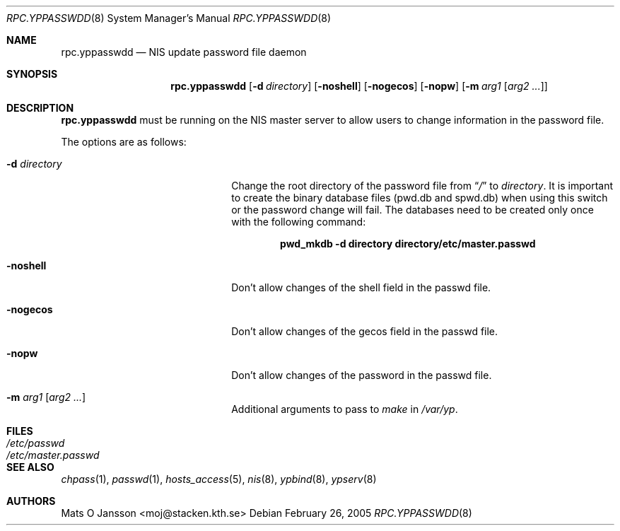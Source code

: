 .\"	$NetBSD: rpc.yppasswdd.8,v 1.15 2005/02/26 16:37:40 thorpej Exp $
.\"
.\" Copyright (c) 1994 Mats O Jansson <moj@stacken.kth.se>
.\" All rights reserved.
.\"
.\" Redistribution and use in source and binary forms, with or without
.\" modification, are permitted provided that the following conditions
.\" are met:
.\" 1. Redistributions of source code must retain the above copyright
.\"    notice, this list of conditions and the following disclaimer.
.\" 2. Redistributions in binary form must reproduce the above copyright
.\"    notice, this list of conditions and the following disclaimer in the
.\"    documentation and/or other materials provided with the distribution.
.\" 3. All advertising materials mentioning features or use of this software
.\"    must display the following acknowledgement:
.\"	This product includes software developed by Mats O Jansson
.\" 4. The name of the author may not be used to endorse or promote products
.\"    derived from this software without specific prior written permission.
.\"
.\" THIS SOFTWARE IS PROVIDED BY THE AUTHOR ``AS IS'' AND ANY EXPRESS
.\" OR IMPLIED WARRANTIES, INCLUDING, BUT NOT LIMITED TO, THE IMPLIED
.\" WARRANTIES OF MERCHANTABILITY AND FITNESS FOR A PARTICULAR PURPOSE
.\" ARE DISCLAIMED.  IN NO EVENT SHALL THE AUTHOR BE LIABLE FOR ANY
.\" DIRECT, INDIRECT, INCIDENTAL, SPECIAL, EXEMPLARY, OR CONSEQUENTIAL
.\" DAMAGES (INCLUDING, BUT NOT LIMITED TO, PROCUREMENT OF SUBSTITUTE GOODS
.\" OR SERVICES; LOSS OF USE, DATA, OR PROFITS; OR BUSINESS INTERRUPTION)
.\" HOWEVER CAUSED AND ON ANY THEORY OF LIABILITY, WHETHER IN CONTRACT, STRICT
.\" LIABILITY, OR TORT (INCLUDING NEGLIGENCE OR OTHERWISE) ARISING IN ANY WAY
.\" OUT OF THE USE OF THIS SOFTWARE, EVEN IF ADVISED OF THE POSSIBILITY OF
.\" SUCH DAMAGE.
.\"
.Dd February 26, 2005
.Dt RPC.YPPASSWDD 8
.Os
.Sh NAME
.Nm rpc.yppasswdd
.Nd NIS update password file daemon
.Sh SYNOPSIS
.Nm
.Op Fl d Ar directory
.Op Fl noshell
.Op Fl nogecos
.Op Fl nopw
.Op Fl m Ar arg1 Op Ar arg2 ...
.Sh DESCRIPTION
.Nm
must be running on the
.Tn NIS
master server to allow users to change information
in the password file.
.Pp
The options are as follows:
.Bl -tag -width XdXdirectoryXX -offset indent
.It Fl d Ar directory
Change the root directory of the password file from
.Dq Pa /
to
.Ar directory .
It is important to create the binary database files (pwd.db and spwd.db)
when using this switch or the password change will fail.
The databases need to be created only once with the following command:
.Pp
.Dl pwd_mkdb -d directory directory/etc/master.passwd
.It Fl noshell
Don't allow changes of the shell field in the passwd file.
.It Fl nogecos
Don't allow changes of the gecos field in the passwd file.
.It Fl nopw
Don't allow changes of the password in the passwd file.
.It Fl m Ar arg1 Op Ar arg2 ...
Additional arguments to pass to
.Ar make
in
.Ar /var/yp .
.El
.Sh FILES
.Bl -tag -width /etc/master.passwd -compact
.It Pa /etc/passwd
.It Pa /etc/master.passwd
.El
.Sh SEE ALSO
.Xr chpass 1 ,
.Xr passwd 1 ,
.Xr hosts_access 5 ,
.Xr nis 8 ,
.Xr ypbind 8 ,
.Xr ypserv 8
.Sh AUTHORS
.An Mats O Jansson Aq moj@stacken.kth.se
